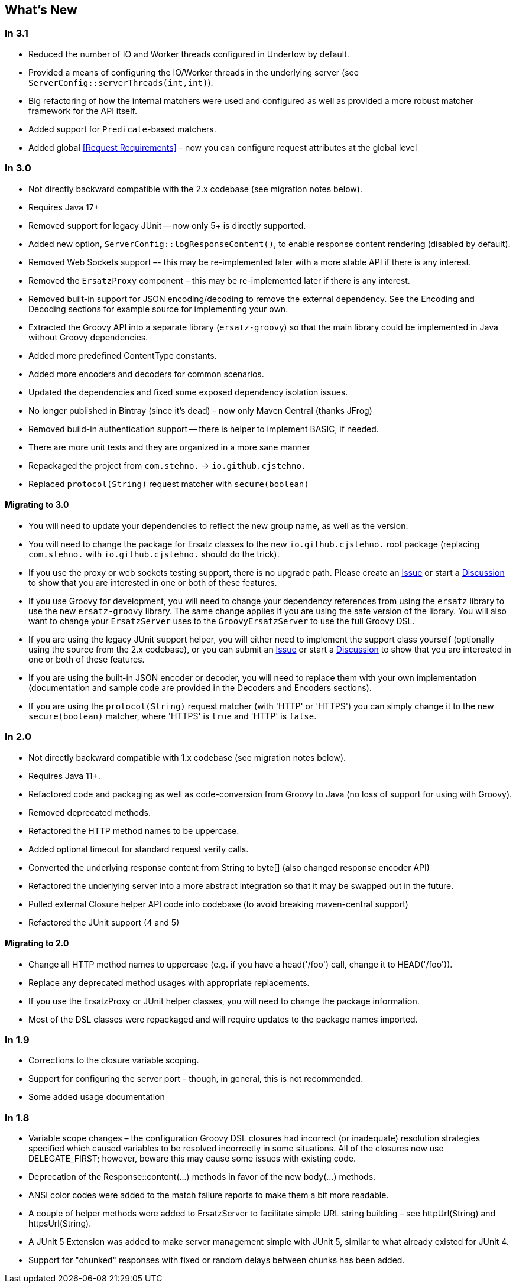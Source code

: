 == What's New

=== In 3.1

* Reduced the number of IO and Worker threads configured in Undertow by default.
* Provided a means of configuring the IO/Worker threads in the underlying server (see `ServerConfig::serverThreads(int,int)`).
* Big refactoring of how the internal matchers were used and configured as well as provided a more robust matcher framework for the API itself.
* Added support for `Predicate`-based matchers.
* Added global <<Request Requirements>> - now you can configure request attributes at the global level

=== In 3.0

* Not directly backward compatible with the 2.x codebase (see migration notes below).
* Requires Java 17+
* Removed support for legacy JUnit -- now only 5+ is directly supported.
* Added new option, `ServerConfig::logResponseContent()`, to enable response content rendering (disabled by default).
* Removed Web Sockets support –- this may be re-implemented later with a more stable API if there is any interest.
* Removed the `ErsatzProxy` component – this may be re-implemented later if there is any interest.
* Removed built-in support for JSON encoding/decoding to remove the external dependency. See the Encoding and Decoding sections for example source for implementing your own.
* Extracted the Groovy API into a separate library (`ersatz-groovy`) so that the main library could be implemented in Java without Groovy dependencies.
* Added more predefined ContentType constants.
* Added more encoders and decoders for common scenarios.
* Updated the dependencies and fixed some exposed dependency isolation issues.
* No longer published in Bintray (since it's dead) - now only Maven Central (thanks JFrog)
* Removed build-in authentication support -- there is helper to implement BASIC, if needed.
* There are more unit tests and they are organized in a more sane manner
* Repackaged the project from `com.stehno.` -> `io.github.cjstehno.`
* Replaced `protocol(String)` request matcher with `secure(boolean)`

==== Migrating to 3.0

* You will need to update your dependencies to reflect the new group name, as well as the version.
* You will need to change the package for Ersatz classes to the new `io.github.cjstehno.` root package (replacing `com.stehno.` with `io.github.cjstehno.` should do the trick).
* If you use the proxy or web sockets testing support, there is no upgrade path. Please create an https://github.com/cjstehno/ersatz/issues[Issue] or start a https://github.com/cjstehno/ersatz/discussions[Discussion] to show that you are interested in one or both of these features.
* If you use Groovy for development, you will need to change your dependency references from using the `ersatz` library to use the new `ersatz-groovy` library. The same change applies if you are using the safe version of the library. You will also want to change your `ErsatzServer` uses to the `GroovyErsatzServer` to use the full Groovy DSL.
* If you are using the legacy JUnit support helper, you will either need to implement the support class yourself (optionally using the source from the 2.x codebase), or you can submit an https://github.com/cjstehno/ersatz/issues[Issue] or start a https://github.com/cjstehno/ersatz/discussions[Discussion] to show that you are interested in one or both of these features.
* If you are using the built-in JSON encoder or decoder, you will need to replace them with your own implementation (documentation and sample code are provided in the Decoders and Encoders sections).
* If you are using the `protocol(String)` request matcher (with 'HTTP' or 'HTTPS') you can simply change it to the new `secure(boolean)` matcher, where 'HTTPS' is `true` and 'HTTP' is `false`.

=== In 2.0

* Not directly backward compatible with 1.x codebase (see migration notes below).
* Requires Java 11+.
* Refactored code and packaging as well as code-conversion from Groovy to Java (no loss of support for using with Groovy).
* Removed deprecated methods.
* Refactored the HTTP method names to be uppercase.
* Added optional timeout for standard request verify calls.
* Converted the underlying response content from String to byte[] (also changed response encoder API)
* Refactored the underlying server into a more abstract integration so that it may be swapped out in the future.
* Pulled external Closure helper API code into codebase (to avoid breaking maven-central support)
* Refactored the JUnit support (4 and 5)

==== Migrating to 2.0

* Change all HTTP method names to uppercase (e.g. if you have a head('/foo') call, change it to HEAD('/foo')).
* Replace any deprecated method usages with appropriate replacements.
* If you use the ErsatzProxy or JUnit helper classes, you will need to change the package information.
* Most of the DSL classes were repackaged and will require updates to the package names imported.

=== In 1.9

* Corrections to the closure variable scoping.
* Support for configuring the server port - though, in general, this is not recommended.
* Some added usage documentation

=== In 1.8

* Variable scope changes – the configuration Groovy DSL closures had incorrect (or inadequate) resolution strategies specified which caused variables to be resolved incorrectly in some situations. All of the closures now use DELEGATE_FIRST; however, beware this may cause some issues with existing code.
* Deprecation of the Response::content(...) methods in favor of the new body(...) methods.
* ANSI color codes were added to the match failure reports to make them a bit more readable.
* A couple of helper methods were added to ErsatzServer to facilitate simple URL string building – see httpUrl(String) and httpsUrl(String).
* A JUnit 5 Extension was added to make server management simple with JUnit 5, similar to what already existed for JUnit 4.
* Support for "chunked" responses with fixed or random delays between chunks has been added.
